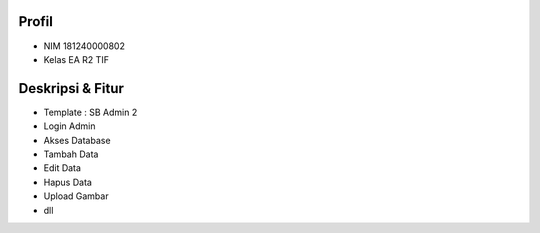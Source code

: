 #########
Profil
#########
- NIM 181240000802
- Kelas EA R2 TIF

#################
Deskripsi & Fitur
#################
- Template : SB Admin 2
- Login Admin
- Akses Database
- Tambah Data
- Edit Data
- Hapus Data
- Upload Gambar
- dll